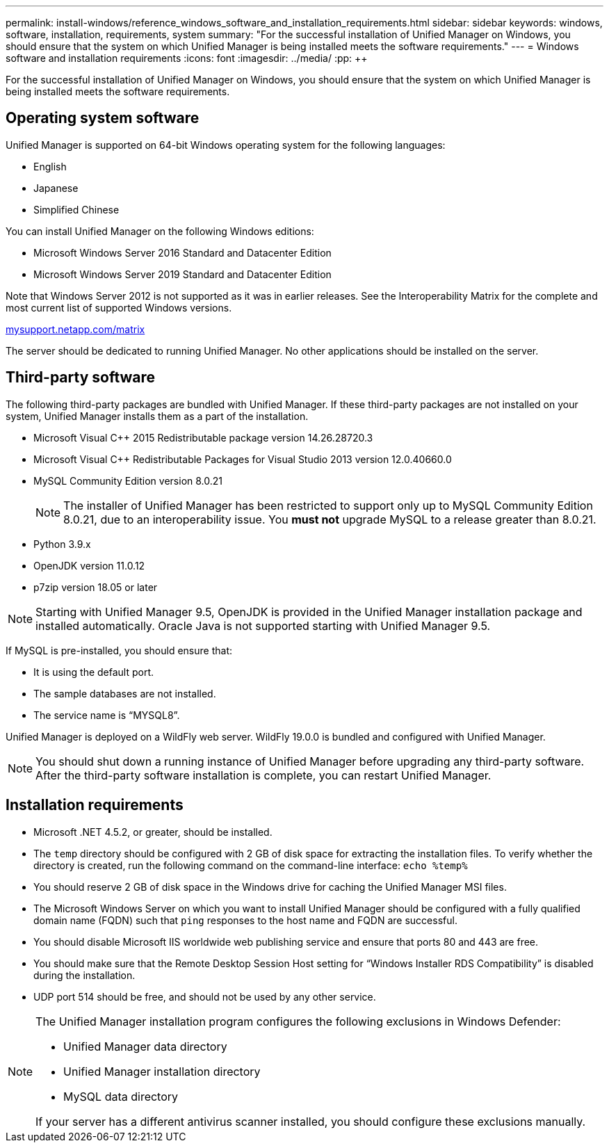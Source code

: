 ---
permalink: install-windows/reference_windows_software_and_installation_requirements.html
sidebar: sidebar
keywords: windows, software, installation, requirements, system
summary: "For the successful installation of Unified Manager on Windows, you should ensure that the system on which Unified Manager is being installed meets the software requirements."
---
= Windows software and installation requirements
:icons: font
:imagesdir: ../media/
:pp: {plus}{plus}

[.lead]
For the successful installation of Unified Manager on Windows, you should ensure that the system on which Unified Manager is being installed meets the software requirements.

== Operating system software

Unified Manager is supported on 64-bit Windows operating system for the following languages:

* English
* Japanese
* Simplified Chinese

You can install Unified Manager on the following Windows editions:

* Microsoft Windows Server 2016 Standard and Datacenter Edition
* Microsoft Windows Server 2019 Standard and Datacenter Edition

Note that Windows Server 2012 is not supported as it was in earlier releases. See the Interoperability Matrix for the complete and most current list of supported Windows versions.

http://mysupport.netapp.com/matrix[mysupport.netapp.com/matrix]

The server should be dedicated to running Unified Manager. No other applications should be installed on the server.

== Third-party software

The following third-party packages are bundled with Unified Manager. If these third-party packages are not installed on your system, Unified Manager installs them as a part of the installation.

* Microsoft Visual C{pp} 2015 Redistributable package version 14.26.28720.3
* Microsoft Visual C{pp} Redistributable Packages for Visual Studio 2013 version 12.0.40660.0
* MySQL Community Edition version 8.0.21
+
[NOTE]
====
The installer of Unified Manager has been restricted to support only up to MySQL Community Edition 8.0.21, due to an interoperability issue. You *must not* upgrade MySQL to a release greater than 8.0.21.
====

* Python 3.9.x
* OpenJDK version 11.0.12
* p7zip version 18.05 or later

[NOTE]
====
Starting with Unified Manager 9.5, OpenJDK is provided in the Unified Manager installation package and installed automatically. Oracle Java is not supported starting with Unified Manager 9.5.
====

If MySQL is pre-installed, you should ensure that:

* It is using the default port.
* The sample databases are not installed.
* The service name is "`MYSQL8`".

Unified Manager is deployed on a WildFly web server. WildFly 19.0.0 is bundled and configured with Unified Manager.

[NOTE]
====
You should shut down a running instance of Unified Manager before upgrading any third-party software. After the third-party software installation is complete, you can restart Unified Manager.
====

== Installation requirements

* Microsoft .NET 4.5.2, or greater, should be installed.
* The `temp` directory should be configured with 2 GB of disk space for extracting the installation files. To verify whether the directory is created, run the following command on the command-line interface: `echo %temp%`
* You should reserve 2 GB of disk space in the Windows drive for caching the Unified Manager MSI files.
* The Microsoft Windows Server on which you want to install Unified Manager should be configured with a fully qualified domain name (FQDN) such that `ping` responses to the host name and FQDN are successful.
* You should disable Microsoft IIS worldwide web publishing service and ensure that ports 80 and 443 are free.
* You should make sure that the Remote Desktop Session Host setting for "`Windows Installer RDS Compatibility`" is disabled during the installation.
* UDP port 514 should be free, and should not be used by any other service.

[NOTE]
====
The Unified Manager installation program configures the following exclusions in Windows Defender:

* Unified Manager data directory
* Unified Manager installation directory
* MySQL data directory

If your server has a different antivirus scanner installed, you should configure these exclusions manually.

====
